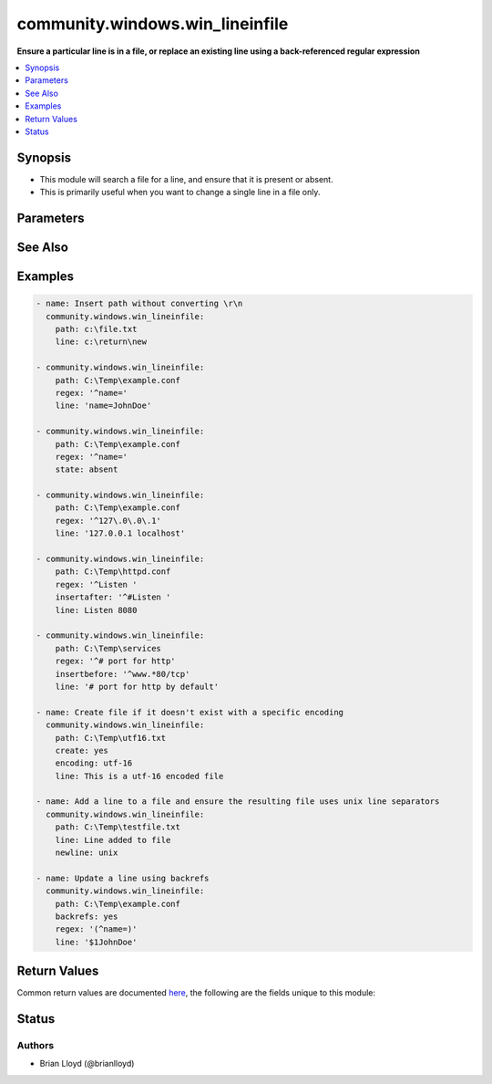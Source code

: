 .. _community.windows.win_lineinfile_module:


********************************
community.windows.win_lineinfile
********************************

**Ensure a particular line is in a file, or replace an existing line using a back-referenced regular expression**



.. contents::
   :local:
   :depth: 1


Synopsis
--------
- This module will search a file for a line, and ensure that it is present or absent.
- This is primarily useful when you want to change a single line in a file only.




Parameters
----------

.. raw:: html

    <table  border=0 cellpadding=0 class="documentation-table">
        <tr>
            <th colspan="1">Parameter</th>
            <th>Choices/<font color="blue">Defaults</font></th>
                        <th width="100%">Comments</th>
        </tr>
                    <tr>
                                                                <td colspan="1">
                    <div class="ansibleOptionAnchor" id="parameter-"></div>
                    <b>backrefs</b>
                    <a class="ansibleOptionLink" href="#parameter-" title="Permalink to this option"></a>
                    <div style="font-size: small">
                        <span style="color: purple">boolean</span>
                                                                    </div>
                                    </td>
                                <td>
                                                                                                                                                                                                                    <ul style="margin: 0; padding: 0"><b>Choices:</b>
                                                                                                                                                                <li><div style="color: blue"><b>no</b>&nbsp;&larr;</div></li>
                                                                                                                                                                                                <li>yes</li>
                                                                                    </ul>
                                                                            </td>
                                                                <td>
                                            <div>Used with <code>state=present</code>. If set, line can contain backreferences (both positional and named) that will get populated if the <code>regexp</code> matches. This flag changes the operation of the module slightly; <code>insertbefore</code> and <code>insertafter</code> will be ignored, and if the <code>regexp</code> doesn&#x27;t match anywhere in the file, the file will be left unchanged.</div>
                                            <div>If the <code>regexp</code> does match, the last matching line will be replaced by the expanded line parameter.</div>
                                                        </td>
            </tr>
                                <tr>
                                                                <td colspan="1">
                    <div class="ansibleOptionAnchor" id="parameter-"></div>
                    <b>backup</b>
                    <a class="ansibleOptionLink" href="#parameter-" title="Permalink to this option"></a>
                    <div style="font-size: small">
                        <span style="color: purple">boolean</span>
                                                                    </div>
                                    </td>
                                <td>
                                                                                                                                                                                                                    <ul style="margin: 0; padding: 0"><b>Choices:</b>
                                                                                                                                                                <li><div style="color: blue"><b>no</b>&nbsp;&larr;</div></li>
                                                                                                                                                                                                <li>yes</li>
                                                                                    </ul>
                                                                            </td>
                                                                <td>
                                            <div>Determine whether a backup should be created.</div>
                                            <div>When set to <code>yes</code>, create a backup file including the timestamp information so you can get the original file back if you somehow clobbered it incorrectly.</div>
                                                        </td>
            </tr>
                                <tr>
                                                                <td colspan="1">
                    <div class="ansibleOptionAnchor" id="parameter-"></div>
                    <b>create</b>
                    <a class="ansibleOptionLink" href="#parameter-" title="Permalink to this option"></a>
                    <div style="font-size: small">
                        <span style="color: purple">boolean</span>
                                                                    </div>
                                    </td>
                                <td>
                                                                                                                                                                                                                    <ul style="margin: 0; padding: 0"><b>Choices:</b>
                                                                                                                                                                <li><div style="color: blue"><b>no</b>&nbsp;&larr;</div></li>
                                                                                                                                                                                                <li>yes</li>
                                                                                    </ul>
                                                                            </td>
                                                                <td>
                                            <div>Used with <code>state=present</code>. If specified, the file will be created if it does not already exist. By default it will fail if the file is missing.</div>
                                                        </td>
            </tr>
                                <tr>
                                                                <td colspan="1">
                    <div class="ansibleOptionAnchor" id="parameter-"></div>
                    <b>encoding</b>
                    <a class="ansibleOptionLink" href="#parameter-" title="Permalink to this option"></a>
                    <div style="font-size: small">
                        <span style="color: purple">string</span>
                                                                    </div>
                                    </td>
                                <td>
                                                                                                                                                                    <b>Default:</b><br/><div style="color: blue">"auto"</div>
                                    </td>
                                                                <td>
                                            <div>Specifies the encoding of the source text file to operate on (and thus what the output encoding will be). The default of <code>auto</code> will cause the module to auto-detect the encoding of the source file and ensure that the modified file is written with the same encoding.</div>
                                            <div>An explicit encoding can be passed as a string that is a valid value to pass to the .NET framework System.Text.Encoding.GetEncoding() method - see <a href='https://msdn.microsoft.com/en-us/library/system.text.encoding%28v=vs.110%29.aspx'>https://msdn.microsoft.com/en-us/library/system.text.encoding%28v=vs.110%29.aspx</a>.</div>
                                            <div>This is mostly useful with <code>create=yes</code> if you want to create a new file with a specific encoding. If <code>create=yes</code> is specified without a specific encoding, the default encoding (UTF-8, no BOM) will be used.</div>
                                                        </td>
            </tr>
                                <tr>
                                                                <td colspan="1">
                    <div class="ansibleOptionAnchor" id="parameter-"></div>
                    <b>insertafter</b>
                    <a class="ansibleOptionLink" href="#parameter-" title="Permalink to this option"></a>
                    <div style="font-size: small">
                        <span style="color: purple">string</span>
                                                                    </div>
                                    </td>
                                <td>
                                                                                                                            <ul style="margin: 0; padding: 0"><b>Choices:</b>
                                                                                                                                                                <li><div style="color: blue"><b>EOF</b>&nbsp;&larr;</div></li>
                                                                                                                                                                                                <li>*regex*</li>
                                                                                    </ul>
                                                                            </td>
                                                                <td>
                                            <div>Used with <code>state=present</code>. If specified, the line will be inserted after the last match of specified regular expression. A special value is available; <code>EOF</code> for inserting the line at the end of the file.</div>
                                            <div>If specified regular expression has no matches, EOF will be used instead. May not be used with <code>backrefs</code>.</div>
                                                        </td>
            </tr>
                                <tr>
                                                                <td colspan="1">
                    <div class="ansibleOptionAnchor" id="parameter-"></div>
                    <b>insertbefore</b>
                    <a class="ansibleOptionLink" href="#parameter-" title="Permalink to this option"></a>
                    <div style="font-size: small">
                        <span style="color: purple">string</span>
                                                                    </div>
                                    </td>
                                <td>
                                                                                                                            <ul style="margin: 0; padding: 0"><b>Choices:</b>
                                                                                                                                                                <li>BOF</li>
                                                                                                                                                                                                <li>*regex*</li>
                                                                                    </ul>
                                                                            </td>
                                                                <td>
                                            <div>Used with <code>state=present</code>. If specified, the line will be inserted before the last match of specified regular expression. A value is available; <code>BOF</code> for inserting the line at the beginning of the file.</div>
                                            <div>If specified regular expression has no matches, the line will be inserted at the end of the file. May not be used with <code>backrefs</code>.</div>
                                                        </td>
            </tr>
                                <tr>
                                                                <td colspan="1">
                    <div class="ansibleOptionAnchor" id="parameter-"></div>
                    <b>line</b>
                    <a class="ansibleOptionLink" href="#parameter-" title="Permalink to this option"></a>
                    <div style="font-size: small">
                        <span style="color: purple">string</span>
                                                                    </div>
                                    </td>
                                <td>
                                                                                                                                                            </td>
                                                                <td>
                                            <div>Required for <code>state=present</code>. The line to insert/replace into the file. If <code>backrefs</code> is set, may contain backreferences that will get expanded with the <code>regexp</code> capture groups if the regexp matches.</div>
                                            <div>Be aware that the line is processed first on the controller and thus is dependent on yaml quoting rules. Any double quoted line will have control characters, such as &#x27;\r\n&#x27;, expanded. To print such characters literally, use single or no quotes.</div>
                                                        </td>
            </tr>
                                <tr>
                                                                <td colspan="1">
                    <div class="ansibleOptionAnchor" id="parameter-"></div>
                    <b>newline</b>
                    <a class="ansibleOptionLink" href="#parameter-" title="Permalink to this option"></a>
                    <div style="font-size: small">
                        <span style="color: purple">string</span>
                                                                    </div>
                                    </td>
                                <td>
                                                                                                                            <ul style="margin: 0; padding: 0"><b>Choices:</b>
                                                                                                                                                                <li>unix</li>
                                                                                                                                                                                                <li><div style="color: blue"><b>windows</b>&nbsp;&larr;</div></li>
                                                                                    </ul>
                                                                            </td>
                                                                <td>
                                            <div>Specifies the line separator style to use for the modified file. This defaults to the windows line separator (<code>\r\n</code>). Note that the indicated line separator will be used for file output regardless of the original line separator that appears in the input file.</div>
                                                        </td>
            </tr>
                                <tr>
                                                                <td colspan="1">
                    <div class="ansibleOptionAnchor" id="parameter-"></div>
                    <b>path</b>
                    <a class="ansibleOptionLink" href="#parameter-" title="Permalink to this option"></a>
                    <div style="font-size: small">
                        <span style="color: purple">path</span>
                                                 / <span style="color: red">required</span>                    </div>
                                    </td>
                                <td>
                                                                                                                                                            </td>
                                                                <td>
                                            <div>The path of the file to modify.</div>
                                            <div>Note that the Windows path delimiter <code>\</code> must be escaped as <code>\\</code> when the line is double quoted.</div>
                                                                <div style="font-size: small; color: darkgreen"><br/>aliases: dest, destfile, name</div>
                                    </td>
            </tr>
                                <tr>
                                                                <td colspan="1">
                    <div class="ansibleOptionAnchor" id="parameter-"></div>
                    <b>regex</b>
                    <a class="ansibleOptionLink" href="#parameter-" title="Permalink to this option"></a>
                    <div style="font-size: small">
                        <span style="color: purple">-</span>
                                                                    </div>
                                    </td>
                                <td>
                                                                                                                                                            </td>
                                                                <td>
                                            <div>The regular expression to look for in every line of the file. For <code>state=present</code>, the pattern to replace if found; only the last line found will be replaced. For <code>state=absent</code>, the pattern of the line to remove. Uses .NET compatible regular expressions; see <a href='https://msdn.microsoft.com/en-us/library/hs600312%28v=vs.110%29.aspx'>https://msdn.microsoft.com/en-us/library/hs600312%28v=vs.110%29.aspx</a>.</div>
                                                                <div style="font-size: small; color: darkgreen"><br/>aliases: regexp</div>
                                    </td>
            </tr>
                                <tr>
                                                                <td colspan="1">
                    <div class="ansibleOptionAnchor" id="parameter-"></div>
                    <b>state</b>
                    <a class="ansibleOptionLink" href="#parameter-" title="Permalink to this option"></a>
                    <div style="font-size: small">
                        <span style="color: purple">string</span>
                                                                    </div>
                                    </td>
                                <td>
                                                                                                                            <ul style="margin: 0; padding: 0"><b>Choices:</b>
                                                                                                                                                                <li>absent</li>
                                                                                                                                                                                                <li><div style="color: blue"><b>present</b>&nbsp;&larr;</div></li>
                                                                                    </ul>
                                                                            </td>
                                                                <td>
                                            <div>Whether the line should be there or not.</div>
                                                        </td>
            </tr>
                                <tr>
                                                                <td colspan="1">
                    <div class="ansibleOptionAnchor" id="parameter-"></div>
                    <b>validate</b>
                    <a class="ansibleOptionLink" href="#parameter-" title="Permalink to this option"></a>
                    <div style="font-size: small">
                        <span style="color: purple">string</span>
                                                                    </div>
                                    </td>
                                <td>
                                                                                                                                                            </td>
                                                                <td>
                                            <div>Validation to run before copying into place. Use %s in the command to indicate the current file to validate.</div>
                                            <div>The command is passed securely so shell features like expansion and pipes won&#x27;t work.</div>
                                                        </td>
            </tr>
                        </table>
    <br/>



See Also
--------

.. seealso::

   :ref:`ansible.builtin.assemble_module`
      The official documentation on the **ansible.builtin.assemble** module.
   :ref:`ansible.builtin.lineinfile_module`
      The official documentation on the **ansible.builtin.lineinfile** module.


Examples
--------

.. code-block:: yaml+jinja

    - name: Insert path without converting \r\n
      community.windows.win_lineinfile:
        path: c:\file.txt
        line: c:\return\new

    - community.windows.win_lineinfile:
        path: C:\Temp\example.conf
        regex: '^name='
        line: 'name=JohnDoe'

    - community.windows.win_lineinfile:
        path: C:\Temp\example.conf
        regex: '^name='
        state: absent

    - community.windows.win_lineinfile:
        path: C:\Temp\example.conf
        regex: '^127\.0\.0\.1'
        line: '127.0.0.1 localhost'

    - community.windows.win_lineinfile:
        path: C:\Temp\httpd.conf
        regex: '^Listen '
        insertafter: '^#Listen '
        line: Listen 8080

    - community.windows.win_lineinfile:
        path: C:\Temp\services
        regex: '^# port for http'
        insertbefore: '^www.*80/tcp'
        line: '# port for http by default'

    - name: Create file if it doesn't exist with a specific encoding
      community.windows.win_lineinfile:
        path: C:\Temp\utf16.txt
        create: yes
        encoding: utf-16
        line: This is a utf-16 encoded file

    - name: Add a line to a file and ensure the resulting file uses unix line separators
      community.windows.win_lineinfile:
        path: C:\Temp\testfile.txt
        line: Line added to file
        newline: unix

    - name: Update a line using backrefs
      community.windows.win_lineinfile:
        path: C:\Temp\example.conf
        backrefs: yes
        regex: '(^name=)'
        line: '$1JohnDoe'



Return Values
-------------
Common return values are documented `here <https://docs.ansible.com/ansible/latest/reference_appendices/common_return_values.html#common-return-values>`_, the following are the fields unique to this module:

.. raw:: html

    <table border=0 cellpadding=0 class="documentation-table">
        <tr>
            <th colspan="1">Key</th>
            <th>Returned</th>
            <th width="100%">Description</th>
        </tr>
                    <tr>
                                <td colspan="1">
                    <div class="ansibleOptionAnchor" id="return-"></div>
                    <b>backup</b>
                    <a class="ansibleOptionLink" href="#return-" title="Permalink to this return value"></a>
                    <div style="font-size: small">
                      <span style="color: purple">string</span>
                                          </div>
                                    </td>
                <td>if backup=yes</td>
                <td>
                                                                        <div>Name of the backup file that was created.</div>
                                                    <div>This is now deprecated, use <code>backup_file</code> instead.</div>
                                                                <br/>
                                            <div style="font-size: smaller"><b>Sample:</b></div>
                                                <div style="font-size: smaller; color: blue; word-wrap: break-word; word-break: break-all;">C:\Path\To\File.txt.11540.20150212-220915.bak</div>
                                    </td>
            </tr>
                                <tr>
                                <td colspan="1">
                    <div class="ansibleOptionAnchor" id="return-"></div>
                    <b>backup_file</b>
                    <a class="ansibleOptionLink" href="#return-" title="Permalink to this return value"></a>
                    <div style="font-size: small">
                      <span style="color: purple">string</span>
                                          </div>
                                    </td>
                <td>if backup=yes</td>
                <td>
                                                                        <div>Name of the backup file that was created.</div>
                                                                <br/>
                                            <div style="font-size: smaller"><b>Sample:</b></div>
                                                <div style="font-size: smaller; color: blue; word-wrap: break-word; word-break: break-all;">C:\Path\To\File.txt.11540.20150212-220915.bak</div>
                                    </td>
            </tr>
                        </table>
    <br/><br/>


Status
------


Authors
~~~~~~~

- Brian Lloyd (@brianlloyd)
